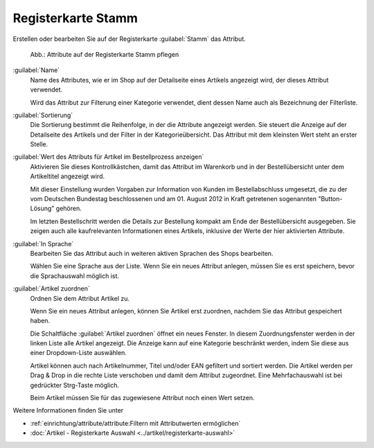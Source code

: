 ﻿Registerkarte Stamm
===================

Erstellen oder bearbeiten Sie auf der Registerkarte :guilabel:`Stamm` das Attribut.

.. figure:: ../../media/screenshots/oxbafg01.png
   :alt: Attribute auf der Registerkarte Stamm pflegen
   :class: with-shadow
   :width: 650

   Abb.: Attribute auf der Registerkarte Stamm pflegen


:guilabel:`Name`
   Name des Attributes, wie er im Shop auf der Detailseite eines Artikels angezeigt wird, der dieses Attribut verwendet.

   Wird das Attribut zur Filterung einer Kategorie verwendet, dient dessen Name auch als Bezeichnung der Filterliste.

:guilabel:`Sortierung`
   Die Sortierung bestimmt die Reihenfolge, in der die Attribute angezeigt werden. Sie steuert die Anzeige auf der Detailseite des Artikels und der Filter in der Kategorieübersicht. Das Attribut mit dem kleinsten Wert steht an erster Stelle.

:guilabel:`Wert des Attributs für Artikel im Bestellprozess anzeigen`
   Aktivieren Sie dieses Kontrollkästchen, damit das Attribut im Warenkorb und in der Bestellübersicht unter dem Artikeltitel angezeigt wird.

   Mit dieser Einstellung wurden Vorgaben zur Information von Kunden im Bestellabschluss umgesetzt, die zu der vom Deutschen Bundestag beschlossenen und am 01. August 2012 in Kraft getretenen sogenannten \"Button-Lösung\" gehören.

   Im letzten Bestellschritt werden die Details zur Bestellung kompakt am Ende der Bestellübersicht ausgegeben. Sie zeigen auch alle kaufrelevanten Informationen eines Artikels, inklusive der Werte der hier aktivierten Attribute.

:guilabel:`In Sprache`
  Bearbeiten Sie das Attribut auch in weiteren aktiven Sprachen des Shops bearbeiten.

  Wählen Sie eine Sprache aus der Liste. Wenn Sie ein neues Attribut anlegen, müssen Sie es erst speichern, bevor die Sprachauswahl möglich ist.

:guilabel:`Artikel zuordnen`
   Ordnen Sie dem Attribut Artikel zu.

   Wenn Sie ein neues Attribut anlegen, können Sie Artikel erst zuordnen, nachdem Sie das Attribut gespeichert haben.

   Die Schaltfläche :guilabel:`Artikel zuordnen` öffnet ein neues Fenster. In diesem Zuordnungsfenster werden in der linken Liste alle Artikel angezeigt. Die Anzeige kann auf eine Kategorie beschränkt werden, indem Sie diese aus einer Dropdown-Liste auswählen.

   Artikel können auch nach Artikelnummer, Titel und/oder EAN gefiltert und sortiert werden. Die Artikel werden per Drag \& Drop in die rechte Liste verschoben und damit dem Attribut zugeordnet. Eine Mehrfachauswahl ist bei gedrückter Strg-Taste möglich.

   Beim Artikel müssen Sie für das zugewiesene Attribut noch einen Wert setzen.

Weitere Informationen finden Sie unter

* :ref:`einrichtung/attribute/attribute:Filtern mit Attributwerten ermöglichen`
* :doc:`Artikel - Registerkarte Auswahl <../artikel/registerkarte-auswahl>`

.. Intern: oxbafg, Status:, F1: attribute_main.html